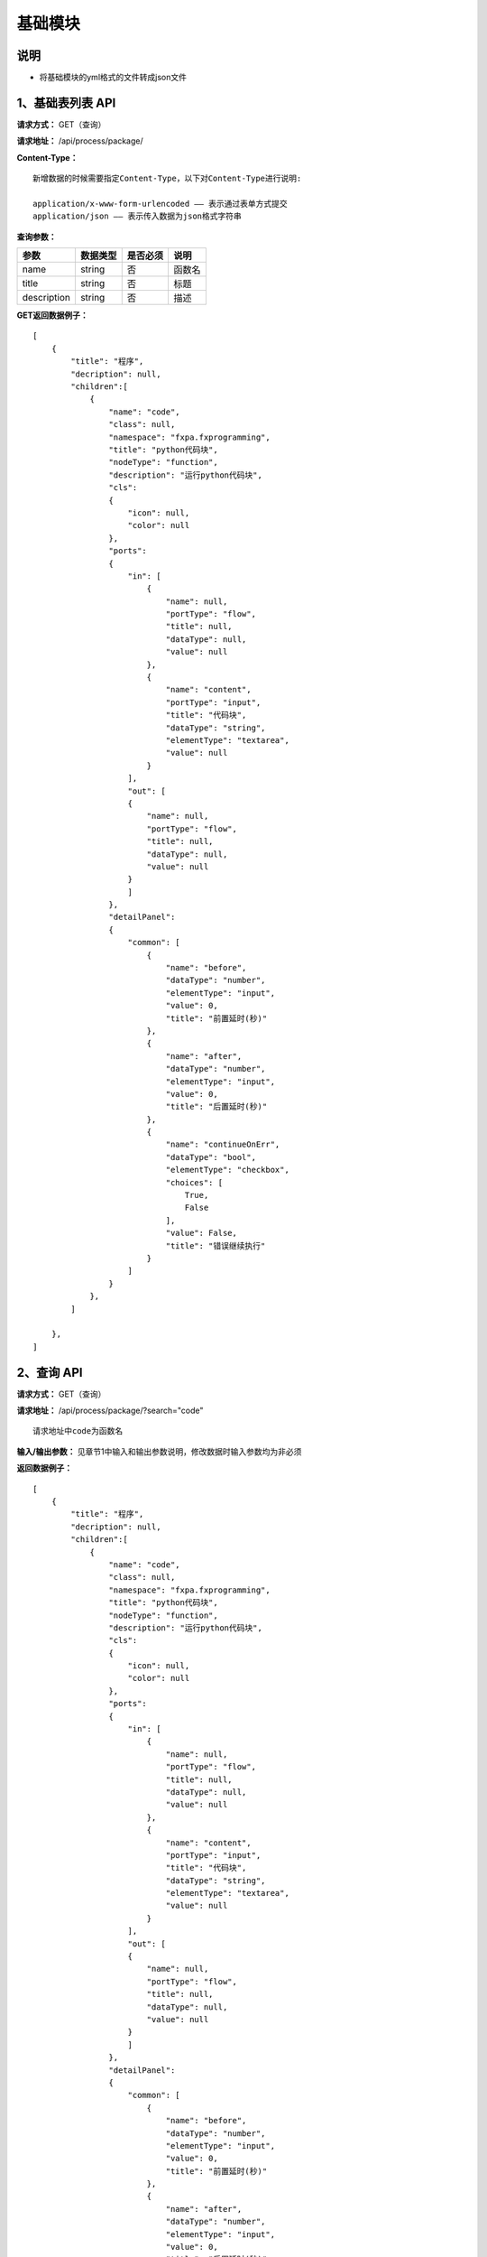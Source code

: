 
基础模块
======================

说明
-----------------------------------------------------------------------------------------------------------------------
- 将基础模块的yml格式的文件转成json文件

1、基础表列表 API
-----------------------------------------------------------------------------------------------------------------------

**请求方式：**   GET（查询）

**请求地址：**   /api/process/package/


**Content-Type：**
::

    新增数据的时候需要指定Content-Type，以下对Content-Type进行说明:

    application/x-www-form-urlencoded —— 表示通过表单方式提交
    application/json —— 表示传入数据为json格式字符串


**查询参数：**

+------------------------+------------+------------+------------------------------------------------+
|**参数**                |**数据类型**|**是否必须**|**说明**                                        |
+------------------------+------------+------------+------------------------------------------------+
| name                   | string     | 否         | 函数名                                         |
+------------------------+------------+------------+------------------------------------------------+
| title                  | string     | 否         | 标题                                           |
+------------------------+------------+------------+------------------------------------------------+
| description            | string     | 否         | 描述                                           |
+------------------------+------------+------------+------------------------------------------------+


**GET返回数据例子：**
::
    [
        {
            "title": "程序",
            "decription": null,
            "children":[
                {
                    "name": "code", 
                    "class": null, 
                    "namespace": "fxpa.fxprogramming", 
                    "title": "python代码块", 
                    "nodeType": "function", 
                    "description": "运行python代码块", 
                    "cls": 
                    {
                        "icon": null, 
                        "color": null
                    },
                    "ports": 
                    {
                        "in": [
                            {
                                "name": null, 
                                "portType": "flow", 
                                "title": null, 
                                "dataType": null, 
                                "value": null
                            }, 
                            {
                                "name": "content", 
                                "portType": "input", 
                                "title": "代码块", 
                                "dataType": "string", 
                                "elementType": "textarea", 
                                "value": null
                            }
                        ], 
                        "out": [
                        {
                            "name": null, 
                            "portType": "flow", 
                            "title": null, 
                            "dataType": null, 
                            "value": null
                        }
                        ]
                    }, 
                    "detailPanel": 
                    {
                        "common": [
                            {
                                "name": "before", 
                                "dataType": "number", 
                                "elementType": "input",
                                "value": 0,
                                "title": "前置延时(秒)"
                            }, 
                            {
                                "name": "after", 
                                "dataType": "number", 
                                "elementType": "input",
                                "value": 0, 
                                "title": "后置延时(秒)"
                            },
                            {
                                "name": "continueOnErr",
                                "dataType": "bool", 
                                "elementType": "checkbox", 
                                "choices": [
                                    True, 
                                    False
                                ], 
                                "value": False, 
                                "title": "错误继续执行"
                            }
                        ]
                    }
                },
            ]
        
        },
    ]   
        
    
2、查询 API
----------------------------------------------------------------------------------------------------------

**请求方式：**    GET（查询）

**请求地址：**    /api/process/package/?search="code"
::

    请求地址中code为函数名

**输入/输出参数：**   见章节1中输入和输出参数说明，修改数据时输入参数均为非必须

**返回数据例子：**
::
    [
        {
            "title": "程序",
            "decription": null,
            "children":[
                {
                    "name": "code", 
                    "class": null, 
                    "namespace": "fxpa.fxprogramming", 
                    "title": "python代码块", 
                    "nodeType": "function", 
                    "description": "运行python代码块", 
                    "cls": 
                    {
                        "icon": null, 
                        "color": null
                    },
                    "ports": 
                    {
                        "in": [
                            {
                                "name": null, 
                                "portType": "flow", 
                                "title": null, 
                                "dataType": null, 
                                "value": null
                            }, 
                            {
                                "name": "content", 
                                "portType": "input", 
                                "title": "代码块", 
                                "dataType": "string", 
                                "elementType": "textarea", 
                                "value": null
                            }
                        ], 
                        "out": [
                        {
                            "name": null, 
                            "portType": "flow", 
                            "title": null, 
                            "dataType": null, 
                            "value": null
                        }
                        ]
                    }, 
                    "detailPanel": 
                    {
                        "common": [
                            {
                                "name": "before", 
                                "dataType": "number", 
                                "elementType": "input",
                                "value": 0,
                                "title": "前置延时(秒)"
                            }, 
                            {
                                "name": "after", 
                                "dataType": "number", 
                                "elementType": "input",
                                "value": 0, 
                                "title": "后置延时(秒)"
                            },
                            {
                                "name": "continueOnErr",
                                "dataType": "bool", 
                                "elementType": "checkbox", 
                                "choices": [
                                    True, 
                                    False
                                ], 
                                "value": False, 
                                "title": "错误继续执行"
                            }
                        ]
                    }
                },
            ]
        
        },
    ]   

::

    dataType分类: string, number, date, password, array, bool
    elementType分类: input, textarea, checkbox,  select